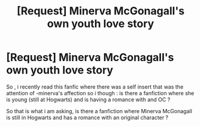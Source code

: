 #+TITLE: [Request] Minerva McGonagall's own youth love story

* [Request] Minerva McGonagall's own youth love story
:PROPERTIES:
:Author: Ermory
:Score: 4
:DateUnix: 1519379732.0
:DateShort: 2018-Feb-23
:FlairText: Request
:END:
So , i recently read this fanfic where there was a self insert that was the attention of -minerva's affection so i though : is there a fanfiction where she is young (still at Hogwarts) and is having a romance with and OC ?

So that is what i am asking, is there a fanfiction where Minerva McGonagall is still in Hogwarts and has a romance with an original character ?

